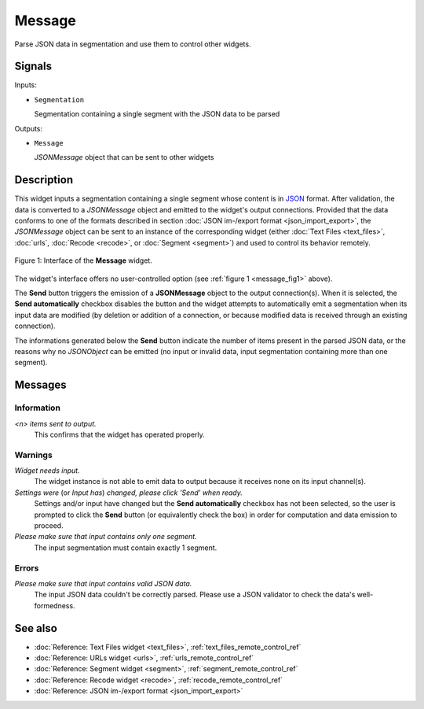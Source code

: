 .. meta::
   :description: Orange Textable documentation, Message widget
   :keywords: Orange, Textable, documentation, Message, widget

.. _Message:

Message
=======

.. image:: figures/Message_54.png

Parse JSON data in segmentation and use them to control other widgets.

Signals
-------

Inputs:

- ``Segmentation``

  Segmentation containing a single segment with the JSON data to be parsed

Outputs:

- ``Message``

  *JSONMessage* object that can be sent to other widgets

Description
-----------

This widget inputs a segmentation containing a single segment whose content
is in `JSON <http://www.json.org/>`_ format. After validation, the data is
converted to a *JSONMessage* object and emitted to the widget's
output connections. Provided that the data conforms to one of the formats
described in section :doc:`JSON im-/export format <json_import_export>`, the
*JSONMessage* object can be sent to an instance of the corresponding widget
(either :doc:`Text Files <text_files>`, :doc:`urls`, :doc:`Recode <recode>`, or :doc:`Segment <segment>`) and
used to control its behavior remotely.

.. _message_fig1:

.. figure:: figures/message_example.png
    :align: center
    :alt: Interface of the Message widget
    :scale: 75%

    Figure 1: Interface of the **Message** widget.

The widget's interface offers no user-controlled option (see :ref:`figure 1
<message_fig1>` above). 

The **Send** button triggers the emission of a **JSONMessage** object to the
output connection(s). When it is selected, the **Send automatically** checkbox
disables the button and the widget attempts to automatically emit a
segmentation when its input data are modified (by deletion or addition of a
connection, or because modified data is received through an existing
connection).

The informations generated below the **Send** button indicate the number of items
present in the parsed JSON data, or the reasons why no *JSONObject* can be
emitted (no input or invalid data, input segmentation containing more than one
segment).

Messages
--------

Information
~~~~~~~~~~~

*<n> items sent to output.*
    This confirms that the widget has operated properly.

Warnings
~~~~~~~~

*Widget needs input.*
    The widget instance is not able to emit data to output because it receives
    none on its input channel(s).

*Settings were* (or *Input has*) *changed, please click 'Send' when ready.*
    Settings and/or input have changed but the **Send automatically** checkbox
    has not been selected, so the user is prompted to click the **Send**
    button (or equivalently check the box) in order for computation and data
    emission to proceed.

*Please make sure that input contains only one segment.*
    The input segmentation must contain exactly 1 segment.
    
Errors
~~~~~~

*Please make sure that input contains valid JSON data.*
    The input JSON data couldn't be correctly parsed. Please use a JSON
    validator to check the data's well-formedness.
    
See also
--------

- :doc:`Reference: Text Files widget <text_files>`, :ref:`text_files_remote_control_ref`
- :doc:`Reference: URLs widget <urls>`, :ref:`urls_remote_control_ref`
- :doc:`Reference: Segment widget <segment>`, :ref:`segment_remote_control_ref`
- :doc:`Reference: Recode widget <recode>`, :ref:`recode_remote_control_ref`
- :doc:`Reference: JSON im-/export format <json_import_export>`
